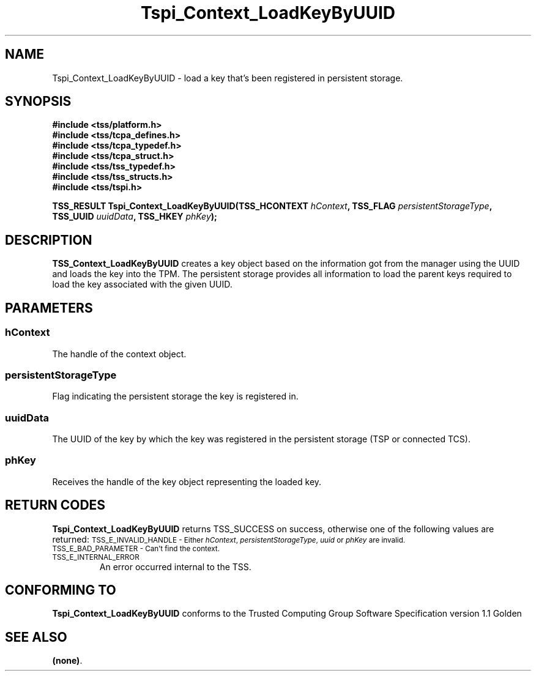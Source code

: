 .\" Copyright (C) 2004 International Business Machines Corporation
.\" Written by Kathy Robertson based on the Trusted Computing Group Software Stack Specification Version 1.1 Golden
.\"
.de Sh \" Subsection
.br
.if t .Sp
.ne 5
.PP
\fB\\$1\fR
.PP
..
.de Sp \" Vertical space (when we can't use .PP)
.if t .sp .5v
.if n .sp
..
.de Ip \" List item
.br
.ie \\n(.$>=3 .ne \\$3
.el .ne 3
.IP "\\$1" \\$2
..
.TH "Tspi_Context_LoadKeyByUUID" 3 "2004-05-26" "TSS 1.1" "TCG Software Stack Developer's Reference"
.SH NAME
Tspi_Context_LoadKeyByUUID \- load a key that's been registered in persistent storage.
.SH "SYNOPSIS"
.ad l
.hy 0
.nf
.B #include <tss/platform.h>
.B #include <tss/tcpa_defines.h>
.B #include <tss/tcpa_typedef.h>
.B #include <tss/tcpa_struct.h>
.B #include <tss/tss_typedef.h>
.B #include <tss/tss_structs.h>
.B #include <tss/tspi.h>
.sp
.BI "TSS_RESULT Tspi_Context_LoadKeyByUUID(TSS_HCONTEXT " hContext ", TSS_FLAG " persistentStorageType ", "
.BI "                                      TSS_UUID     " uuidData ", TSS_HKEY " phKey ");"
.fi
.sp
.ad
.hy

.SH "DESCRIPTION"
.PP
\fBTSS_Context_LoadKeyByUUID\fR  
creates a key object based on the information got from the manager using the UUID and loads the key into the TPM. The persistent storage provides all information to load the parent keys required to load the key associated with the given UUID.
.SH "PARAMETERS"
.PP
.SS hContext
The handle of the context object.
.PP
.SS persistentStorageType
Flag indicating the persistent storage the key is registered in.
.PP
.SS uuidData
The UUID of the key by which the key was registered in the persistent storage (TSP or connected TCS).
.PP
.SS phKey
Receives the handle of the key object representing the loaded key.
.SH "RETURN CODES"
.PP
\fBTspi_Context_LoadKeyByUUID\fR returns TSS_SUCCESS on success, otherwise one of the following values are returned:
.TPTSS_HCONTEXT " hContext ", TSS_FLAG " persistentStorageType ", TSS_UUID " uuidData ", TSS_HKEY " phKey ");
.SM TSS_E_INVALID_HANDLE - Either \fIhContext\fR, \fIpersistentStorageType\fR, \fIuuid\fR or \fIphKey\fR are invalid.
.TP
.SM TSS_E_BAD_PARAMETER - Can't find the context.
.TP
.SM TSS_E_INTERNAL_ERROR
An error occurred internal to the TSS.
.SH "CONFORMING TO"

.PP
\fBTspi_Context_LoadKeyByUUID\fR conforms to the Trusted Computing Group Software Specification version 1.1 Golden
.SH "SEE ALSO"

.PP
\fB(none)\fR.
